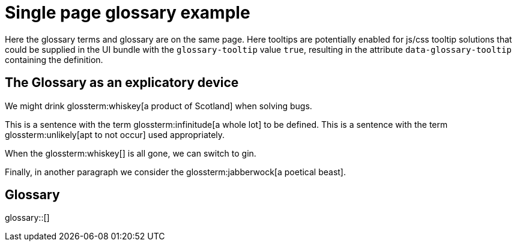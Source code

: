 = Single page glossary example
:glossary-tooltip: true

Here the glossary terms and glossary are on the same page.
Here tooltips are potentially enabled for js/css tooltip solutions that could be supplied in the UI bundle with the `glossary-tooltip` value `true`, resulting in the attribute `data-glossary-tooltip` containing the definition.

== The Glossary as an explicatory device

We might drink glossterm:whiskey[a product of Scotland] when solving bugs.

This is a sentence with the term glossterm:infinitude[a whole lot] to be defined.
This is a sentence with the term glossterm:unlikely[apt to not occur] used appropriately.

When the glossterm:whiskey[] is all gone, we can switch to gin.

Finally, in another paragraph we consider the glossterm:jabberwock[a poetical beast].

== Glossary

glossary::[]


